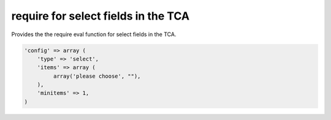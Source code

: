 .. ==================================================
.. FOR YOUR INFORMATION
.. --------------------------------------------------
.. -*- coding: utf-8 -*- with BOM.



require for select fields in the TCA
====================================

Provides the the require eval function for select fields in the TCA.

.. code-block:: php

   'config' => array (
       'type' => 'select',
       'items' => array (
            array('please choose', ""),
       ),
       'minitems' => 1,
   )